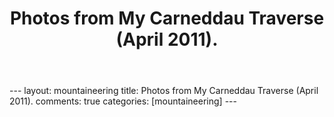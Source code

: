 #+STARTUP: showall indent
#+STARTUP: hidestars
#+OPTIONS: H:2 num:nil tags:nil toc:nil timestamps:nil
#+TITLE: Photos from My Carneddau Traverse (April 2011).
#+BEGIN_HTML
---
layout:  mountaineering
title: Photos from My Carneddau Traverse (April 2011).
comments: true
categories: [mountaineering]
---
#+END_HTML


#+BEGIN_HTML
<div class="thumbnail">
<a href="" rel="lightbox"
title=""> <img src=" " width="200"
alt=""></a>
<a href="" rel="lightbox"
title=""> <img src="" width="200"
alt=""></a>
</div>
#+END_HTML


#+BEGIN_HTML
<div class="thumbnail">
<a href="" rel="lightbox"
title=""> <img src=" " width="200"
alt=""></a>
<a href="" rel="lightbox"
title=""> <img src="" width="200"
alt=""></a>
</div>
#+END_HTML
